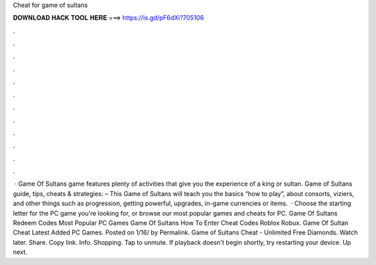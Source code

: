 Cheat for game of sultans

𝐃𝐎𝐖𝐍𝐋𝐎𝐀𝐃 𝐇𝐀𝐂𝐊 𝐓𝐎𝐎𝐋 𝐇𝐄𝐑𝐄 ===> https://is.gd/pF6dXi?705106

.

.

.

.

.

.

.

.

.

.

.

.

 · Game Of Sultans game features plenty of activities that give you the experience of a king or sultan. Game of Sultans guide, tips, cheats & strategies: – This Game of Sultans will teach you the basics “how to play”, about consorts, viziers, and other things such as progression, getting powerful, upgrades, in-game currencies or items.  · Choose the starting letter for the PC game you're looking for, or browse our most popular games and cheats for PC. Game Of Sultans Redeem Codes Most Popular PC Games Game Of Sultans How To Enter Cheat Codes Roblox Robux. Game Of Sultan Cheat Latest Added PC Games. Posted on 1/16/ by Permalink. Game of Sultans Cheat - Unlimited Free Diamonds. Watch later. Share. Copy link. Info. Shopping. Tap to unmute. If playback doesn't begin shortly, try restarting your device. Up next.